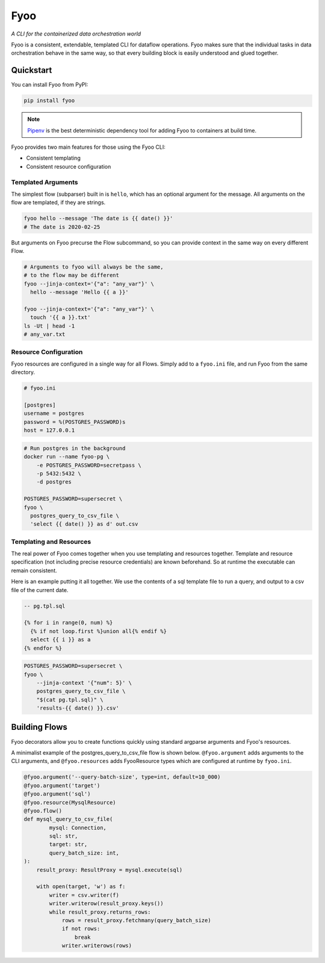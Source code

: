Fyoo
====

*A CLI for the containerized data orchestration world*

|PyPI Package|
|Documentation| 
|Git tag|
|Test status|
|Code coverage|

.. |PyPI Package| image:: https://img.shields.io/pypi/v/fyoo.svg
   :target: https://pypi.python.org/pypi/fyoo/
.. |Documentation| image:: https://readthedocs.org/projects/fyoo/badge/?version=develop
    :target: https://fyoo.readthedocs.io/en/develop/?badge=develop
    :alt: Documentation Status
.. |Git tag| image:: https://img.shields.io/github/tag/brian-bk/fyoo.svg
   :target: https://github.com/brian-bk/fyoo/commit/
.. |Test status| image:: https://circleci.com/gh/brian-bk/fyoo/tree/develop.svg?style=svg
    :target: https://circleci.com/gh/brian-bk/fyoo/tree/develop
.. |Code coverage| image:: https://codecov.io/gh/brian-bk/fyoo/branch/develop/graph/badge.svg
    :target: https://codecov.io/gh/brian-bk/fyoo

Fyoo is a consistent, extendable, templated CLI for dataflow operations.
Fyoo makes sure that the individual tasks in data orchestration behave
in the same way, so that every building block is easily understood
and glued together.

Quickstart
``````````

You can install Fyoo from PyPI:

.. code-block:: bash

    pip install fyoo

.. note::

    `Pipenv <https://pipenv-fork.readthedocs.io>`_ is the best deterministic dependency tool for adding Fyoo to containers at build time.

Fyoo provides two main features for those using the Fyoo CLI:

* Consistent templating
* Consistent resource configuration

Templated Arguments
+++++++++++++++++++

The simplest flow (subparser) built in is ``hello``, which
has an optional argument for the message. All arguments
on the flow are templated, if they are strings.

.. code-block:: bash

   fyoo hello --message 'The date is {{ date() }}'
   # The date is 2020-02-25

But arguments on Fyoo precurse the Flow subcommand, so
you can provide context in the same way on every different
Flow.

.. code-block:: bash

    # Arguments to fyoo will always be the same, 
    # to the flow may be different
    fyoo --jinja-context='{"a": "any_var"}' \
      hello --message 'Hello {{ a }}'

    fyoo --jinja-context='{"a": "any_var"}' \
      touch '{{ a }}.txt'
    ls -Ut | head -1
    # any_var.txt

Resource Configuration
++++++++++++++++++++++

Fyoo resources are configured in a single way for all Flows.
Simply add to a ``fyoo.ini`` file, and run Fyoo from the same
directory.

.. code-block:: ini

    # fyoo.ini

    [postgres]
    username = postgres
    password = %(POSTGRES_PASSWORD)s
    host = 127.0.0.1

.. code-block:: bash

    # Run postgres in the background
    docker run --name fyoo-pg \
        -e POSTGRES_PASSWORD=secretpass \
        -p 5432:5432 \
        -d postgres

    POSTGRES_PASSWORD=supersecret \
    fyoo \
      postgres_query_to_csv_file \
      'select {{ date() }} as d' out.csv

Templating and Resources
++++++++++++++++++++++++

The real power of Fyoo comes together when you use templating
and resources together. Template and resource specification
(not including precise resource credentials) are known beforehand.
So at runtime the executable can remain consistent.

Here is an example putting it all together.
We use the contents of a sql template file to run a
query, and output to a csv file of the current date.

.. code-block:: sql

    -- pg.tpl.sql

    {% for i in range(0, num) %}
      {% if not loop.first %}union all{% endif %}
      select {{ i }} as a
    {% endfor %}


.. code-block:: bash

    POSTGRES_PASSWORD=supersecret \
    fyoo \
        --jinja-context '{"num": 5}' \
        postgres_query_to_csv_file \
        "$(cat pg.tpl.sql)" \
        'results-{{ date() }}.csv'

Building Flows
``````````````

Fyoo decorators allow you to create functions quickly using
standard argparse arguments and Fyoo's resources.

A minimalist example of the postgres_query_to_csv_file flow
is shown below. ``@fyoo.argument`` adds arguments to the CLI arguments,
and ``@fyoo.resources`` adds FyooResource types which are configured
at runtime by ``fyoo.ini``.

.. code-block:: python

    @fyoo.argument('--query-batch-size', type=int, default=10_000)
    @fyoo.argument('target')
    @fyoo.argument('sql')
    @fyoo.resource(MysqlResource)
    @fyoo.flow()
    def mysql_query_to_csv_file(
            mysql: Connection,
            sql: str,
            target: str,
            query_batch_size: int,
    ):
        result_proxy: ResultProxy = mysql.execute(sql)

        with open(target, 'w') as f:
            writer = csv.writer(f)
            writer.writerow(result_proxy.keys())
            while result_proxy.returns_rows:
                rows = result_proxy.fetchmany(query_batch_size)
                if not rows:
                    break
                writer.writerows(rows)
